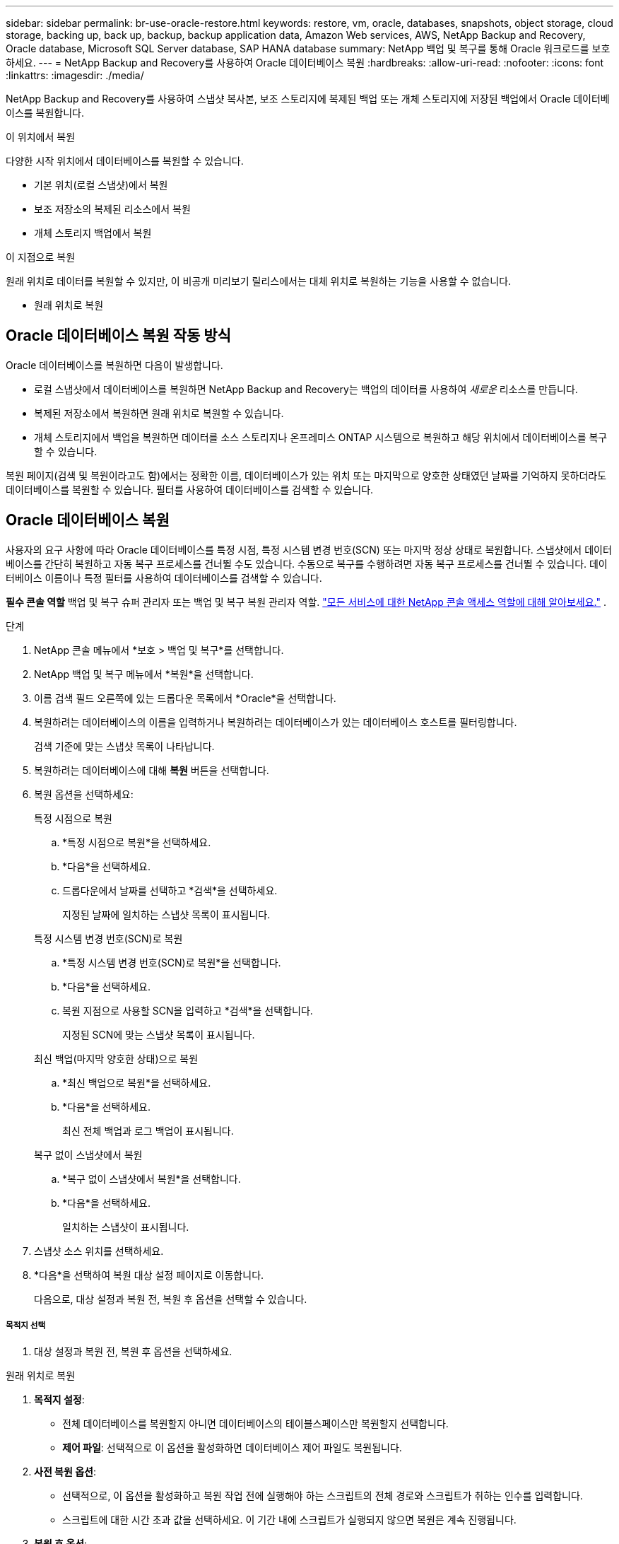 ---
sidebar: sidebar 
permalink: br-use-oracle-restore.html 
keywords: restore, vm, oracle, databases, snapshots, object storage, cloud storage, backing up, back up, backup, backup application data, Amazon Web services, AWS, NetApp Backup and Recovery, Oracle database, Microsoft SQL Server database, SAP HANA database 
summary: NetApp 백업 및 복구를 통해 Oracle 워크로드를 보호하세요. 
---
= NetApp Backup and Recovery를 사용하여 Oracle 데이터베이스 복원
:hardbreaks:
:allow-uri-read: 
:nofooter: 
:icons: font
:linkattrs: 
:imagesdir: ./media/


[role="lead"]
NetApp Backup and Recovery를 사용하여 스냅샷 복사본, 보조 스토리지에 복제된 백업 또는 개체 스토리지에 저장된 백업에서 Oracle 데이터베이스를 복원합니다.

.이 위치에서 복원
다양한 시작 위치에서 데이터베이스를 복원할 수 있습니다.

* 기본 위치(로컬 스냅샷)에서 복원
* 보조 저장소의 복제된 리소스에서 복원
* 개체 스토리지 백업에서 복원


.이 지점으로 복원
원래 위치로 데이터를 복원할 수 있지만, 이 비공개 미리보기 릴리스에서는 대체 위치로 복원하는 기능을 사용할 수 없습니다.

* 원래 위치로 복원




== Oracle 데이터베이스 복원 작동 방식

Oracle 데이터베이스를 복원하면 다음이 발생합니다.

* 로컬 스냅샷에서 데이터베이스를 복원하면 NetApp Backup and Recovery는 백업의 데이터를 사용하여 _새로운_ 리소스를 만듭니다.
* 복제된 저장소에서 복원하면 원래 위치로 복원할 수 있습니다.
* 개체 스토리지에서 백업을 복원하면 데이터를 소스 스토리지나 온프레미스 ONTAP 시스템으로 복원하고 해당 위치에서 데이터베이스를 복구할 수 있습니다.


복원 페이지(검색 및 복원이라고도 함)에서는 정확한 이름, 데이터베이스가 있는 위치 또는 마지막으로 양호한 상태였던 날짜를 기억하지 못하더라도 데이터베이스를 복원할 수 있습니다.  필터를 사용하여 데이터베이스를 검색할 수 있습니다.



== Oracle 데이터베이스 복원

사용자의 요구 사항에 따라 Oracle 데이터베이스를 특정 시점, 특정 시스템 변경 번호(SCN) 또는 마지막 정상 상태로 복원합니다.  스냅샷에서 데이터베이스를 간단히 복원하고 자동 복구 프로세스를 건너뛸 수도 있습니다.  수동으로 복구를 수행하려면 자동 복구 프로세스를 건너뛸 수 있습니다.  데이터베이스 이름이나 특정 필터를 사용하여 데이터베이스를 검색할 수 있습니다.

*필수 콘솔 역할* 백업 및 복구 슈퍼 관리자 또는 백업 및 복구 복원 관리자 역할. https://docs.netapp.com/us-en/console-setup-admin/reference-iam-predefined-roles.html["모든 서비스에 대한 NetApp 콘솔 액세스 역할에 대해 알아보세요."^] .

.단계
. NetApp 콘솔 메뉴에서 *보호 > 백업 및 복구*를 선택합니다.
. NetApp 백업 및 복구 메뉴에서 *복원*을 선택합니다.
. 이름 검색 필드 오른쪽에 있는 드롭다운 목록에서 *Oracle*을 선택합니다.
. 복원하려는 데이터베이스의 이름을 입력하거나 복원하려는 데이터베이스가 있는 데이터베이스 호스트를 필터링합니다.
+
검색 기준에 맞는 스냅샷 목록이 나타납니다.

. 복원하려는 데이터베이스에 대해 *복원* 버튼을 선택합니다.
. 복원 옵션을 선택하세요:
+
[role="tabbed-block"]
====
.특정 시점으로 복원
--
.. *특정 시점으로 복원*을 선택하세요.
.. *다음*을 선택하세요.
.. 드롭다운에서 날짜를 선택하고 *검색*을 선택하세요.
+
지정된 날짜에 일치하는 스냅샷 목록이 표시됩니다.



--
.특정 시스템 변경 번호(SCN)로 복원
--
.. *특정 시스템 변경 번호(SCN)로 복원*을 선택합니다.
.. *다음*을 선택하세요.
.. 복원 지점으로 사용할 SCN을 입력하고 *검색*을 선택합니다.
+
지정된 SCN에 맞는 스냅샷 목록이 표시됩니다.



--
.최신 백업(마지막 양호한 상태)으로 복원
--
.. *최신 백업으로 복원*을 선택하세요.
.. *다음*을 선택하세요.
+
최신 전체 백업과 로그 백업이 표시됩니다.



--
.복구 없이 스냅샷에서 복원
--
.. *복구 없이 스냅샷에서 복원*을 선택합니다.
.. *다음*을 선택하세요.
+
일치하는 스냅샷이 표시됩니다.



--
====
. 스냅샷 소스 위치를 선택하세요.
. *다음*을 선택하여 복원 대상 설정 페이지로 이동합니다.
+
다음으로, 대상 설정과 복원 전, 복원 후 옵션을 선택할 수 있습니다.



[discrete]
===== 목적지 선택

. 대상 설정과 복원 전, 복원 후 옵션을 선택하세요.


[role="tabbed-block"]
====
.원래 위치로 복원
--
. *목적지 설정*:
+
** 전체 데이터베이스를 복원할지 아니면 데이터베이스의 테이블스페이스만 복원할지 선택합니다.
** *제어 파일*: 선택적으로 이 옵션을 활성화하면 데이터베이스 제어 파일도 복원됩니다.


. *사전 복원 옵션*:
+
** 선택적으로, 이 옵션을 활성화하고 복원 작업 전에 실행해야 하는 스크립트의 전체 경로와 스크립트가 취하는 인수를 입력합니다.
** 스크립트에 대한 시간 초과 값을 선택하세요.  이 기간 내에 스크립트가 실행되지 않으면 복원은 계속 진행됩니다.


. *복원 후 옵션*:
+
** *추신*: 선택적으로 이 옵션을 활성화하고 복원 작업 이후에 실행되어야 하는 스크립트의 전체 경로와 스크립트가 취하는 인수를 입력합니다.
** *복구 후 읽기-쓰기 모드로 데이터베이스 또는 컨테이너 데이터베이스 열기*: 복원 작업이 완료되면 백업 및 복구가 데이터베이스에 대해 읽기-쓰기 모드를 활성화합니다.


. *알림* 섹션:
+
** *이메일 알림 사용*: 복구 작업에 대한 이메일 알림을 받으려면 이 옵션을 선택하고, 어떤 유형의 알림을 받을지 지정합니다.


. *복원*을 선택하세요.


--
.대체 위치로 복원
--
Oracle 워크로드 미리 보기에서는 사용할 수 없습니다.

--
====